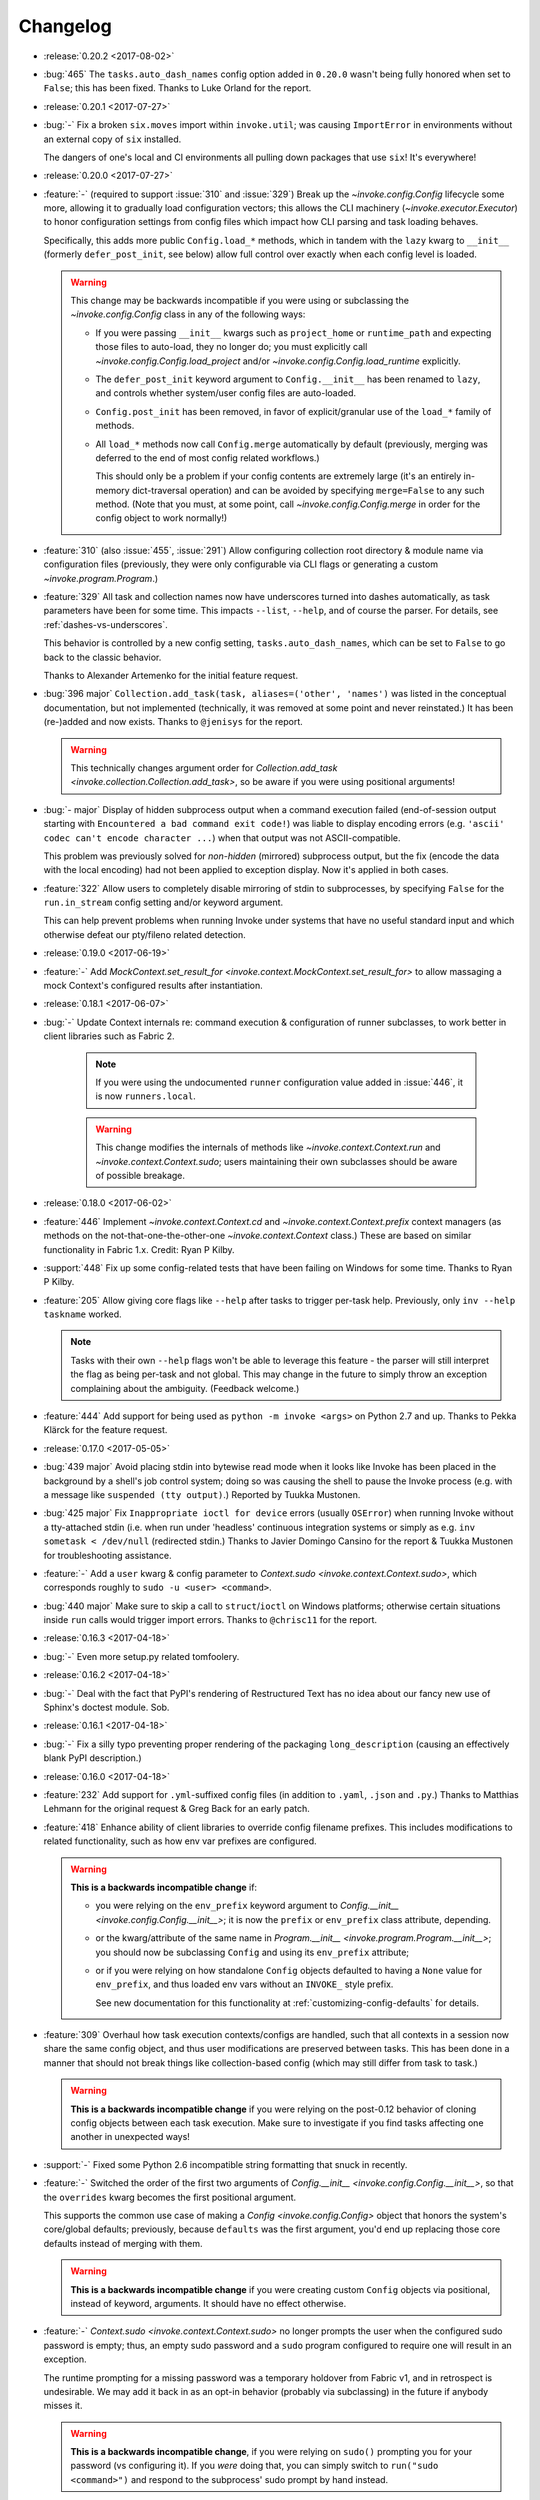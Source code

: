 =========
Changelog
=========

* :release:`0.20.2 <2017-08-02>`
* :bug:`465` The ``tasks.auto_dash_names`` config option added in ``0.20.0``
  wasn't being fully honored when set to ``False``; this has been fixed. Thanks
  to Luke Orland for the report.
* :release:`0.20.1 <2017-07-27>`
* :bug:`-` Fix a broken ``six.moves`` import within ``invoke.util``; was
  causing ``ImportError`` in environments without an external copy of ``six``
  installed.

  The dangers of one's local and CI environments all pulling down packages that
  use ``six``! It's everywhere!
* :release:`0.20.0 <2017-07-27>`
* :feature:`-` (required to support :issue:`310` and :issue:`329`) Break up the
  `~invoke.config.Config` lifecycle some more, allowing it to gradually load
  configuration vectors; this allows the CLI machinery
  (`~invoke.executor.Executor`) to honor configuration settings from config
  files which impact how CLI parsing and task loading behaves.

  Specifically, this adds more public ``Config.load_*`` methods, which in
  tandem with the ``lazy`` kwarg to ``__init__`` (formerly ``defer_post_init``,
  see below) allow full control over exactly when each config level is loaded.

  .. warning::
    This change may be backwards incompatible if you were using or subclassing
    the `~invoke.config.Config` class in any of the following ways:

    - If you were passing ``__init__`` kwargs such as ``project_home`` or
      ``runtime_path`` and expecting those files to auto-load, they no longer
      do; you must explicitly call `~invoke.config.Config.load_project` and/or
      `~invoke.config.Config.load_runtime` explicitly.
    - The ``defer_post_init`` keyword argument to ``Config.__init__`` has been
      renamed to ``lazy``, and controls whether system/user config files are
      auto-loaded.
    - ``Config.post_init`` has been removed, in favor of explicit/granular use
      of the ``load_*`` family of methods.
    - All ``load_*`` methods now call ``Config.merge`` automatically by default
      (previously, merging was deferred to the end of most config related
      workflows.)

      This should only be a problem if your config contents are extremely large
      (it's an entirely in-memory dict-traversal operation) and can be avoided
      by specifying ``merge=False`` to any such method. (Note that you must, at
      some point, call `~invoke.config.Config.merge` in order for the config
      object to work normally!)

* :feature:`310` (also :issue:`455`, :issue:`291`) Allow configuring collection
  root directory & module name via configuration files (previously, they were
  only configurable via CLI flags or generating a custom
  `~invoke.program.Program`.)
* :feature:`329` All task and collection names now have underscores turned into
  dashes automatically, as task parameters have been for some time. This
  impacts ``--list``, ``--help``, and of course the parser. For details, see
  :ref:`dashes-vs-underscores`.

  This behavior is controlled by a new config setting,
  ``tasks.auto_dash_names``, which can be set to ``False`` to go back to the
  classic behavior.

  Thanks to Alexander Artemenko for the initial feature request.
* :bug:`396 major` ``Collection.add_task(task, aliases=('other', 'names')`` was
  listed in the conceptual documentation, but not implemented (technically, it
  was removed at some point and never reinstated.) It has been (re-)added and
  now exists. Thanks to ``@jenisys`` for the report.

  .. warning::
    This technically changes argument order for `Collection.add_task
    <invoke.collection.Collection.add_task>`, so be aware if you were using
    positional arguments!

* :bug:`- major` Display of hidden subprocess output when a command
  execution failed (end-of-session output starting with ``Encountered a bad
  command exit code!``) was liable to display encoding errors (e.g. ``'ascii'
  codec can't encode character ...``) when that output was not
  ASCII-compatible.

  This problem was previously solved for *non-hidden* (mirrored) subprocess
  output, but the fix (encode the data with the local encoding) had not been
  applied to exception display. Now it's applied in both cases.
* :feature:`322` Allow users to completely disable mirroring of stdin to
  subprocesses, by specifying ``False`` for the ``run.in_stream`` config
  setting and/or keyword argument.

  This can help prevent problems when running Invoke under systems that have no
  useful standard input and which otherwise defeat our pty/fileno related
  detection.
* :release:`0.19.0 <2017-06-19>`
* :feature:`-` Add `MockContext.set_result_for
  <invoke.context.MockContext.set_result_for>` to allow massaging a mock
  Context's configured results after instantiation.
* :release:`0.18.1 <2017-06-07>`
* :bug:`-` Update Context internals re: command execution & configuration of
  runner subclasses, to work better in client libraries such as Fabric 2.

    .. note::
        If you were using the undocumented ``runner`` configuration value added
        in :issue:`446`, it is now ``runners.local``.

    .. warning::
        This change modifies the internals of methods like
        `~invoke.context.Context.run` and `~invoke.context.Context.sudo`; users
        maintaining their own subclasses should be aware of possible breakage.

* :release:`0.18.0 <2017-06-02>`
* :feature:`446` Implement `~invoke.context.Context.cd` and
  `~invoke.context.Context.prefix` context managers (as methods on the
  not-that-one-the-other-one `~invoke.context.Context` class.) These are based
  on similar functionality in Fabric 1.x. Credit: Ryan P Kilby.
* :support:`448` Fix up some config-related tests that have been failing on
  Windows for some time. Thanks to Ryan P Kilby.
* :feature:`205` Allow giving core flags like ``--help`` after tasks to trigger
  per-task help. Previously, only ``inv --help taskname`` worked.

  .. note::
      Tasks with their own ``--help`` flags won't be able to leverage this
      feature - the parser will still interpret the flag as being per-task and
      not global. This may change in the future to simply throw an exception
      complaining about the ambiguity. (Feedback welcome.)

* :feature:`444` Add support for being used as ``python -m invoke <args>`` on
  Python 2.7 and up. Thanks to Pekka Klärck for the feature request.
* :release:`0.17.0 <2017-05-05>`
* :bug:`439 major` Avoid placing stdin into bytewise read mode when it looks
  like Invoke has been placed in the background by a shell's job control
  system; doing so was causing the shell to pause the Invoke process (e.g. with
  a message like ``suspended (tty output)``.) Reported by Tuukka Mustonen.
* :bug:`425 major` Fix ``Inappropriate ioctl for device`` errors (usually
  ``OSError``) when running Invoke without a tty-attached stdin (i.e. when run
  under 'headless' continuous integration systems or simply as e.g. ``inv
  sometask < /dev/null`` (redirected stdin.) Thanks to Javier Domingo Cansino
  for the report & Tuukka Mustonen for troubleshooting assistance.
* :feature:`-` Add a ``user`` kwarg & config parameter to
  `Context.sudo <invoke.context.Context.sudo>`, which corresponds roughly to
  ``sudo -u <user> <command>``.
* :bug:`440 major` Make sure to skip a call to ``struct``/``ioctl`` on Windows
  platforms; otherwise certain situations inside ``run`` calls would trigger
  import errors. Thanks to ``@chrisc11`` for the report.
* :release:`0.16.3 <2017-04-18>`
* :bug:`-` Even more setup.py related tomfoolery.
* :release:`0.16.2 <2017-04-18>`
* :bug:`-` Deal with the fact that PyPI's rendering of Restructured Text has no
  idea about our fancy new use of Sphinx's doctest module. Sob.
* :release:`0.16.1 <2017-04-18>`
* :bug:`-` Fix a silly typo preventing proper rendering of the packaging
  ``long_description`` (causing an effectively blank PyPI description.)
* :release:`0.16.0 <2017-04-18>`
* :feature:`232` Add support for ``.yml``-suffixed config files (in addition to
  ``.yaml``, ``.json`` and ``.py``.) Thanks to Matthias Lehmann for the
  original request & Greg Back for an early patch.
* :feature:`418` Enhance ability of client libraries to override config
  filename prefixes. This includes modifications to related functionality, such
  as how env var prefixes are configured.

  .. warning::
    **This is a backwards incompatible change** if:

    - you were relying on the ``env_prefix`` keyword argument to
      `Config.__init__ <invoke.config.Config.__init__>`; it is now the
      ``prefix`` or ``env_prefix`` class attribute, depending.
    - or the kwarg/attribute of the same name in `Program.__init__
      <invoke.program.Program.__init__>`; you should now be subclassing
      ``Config`` and using its ``env_prefix`` attribute;
    - or if you were relying on how standalone ``Config`` objects defaulted to
      having a ``None`` value for ``env_prefix``, and thus loaded env vars
      without an ``INVOKE_`` style prefix.

      See new documentation for this functionality at
      :ref:`customizing-config-defaults` for details.

* :feature:`309` Overhaul how task execution contexts/configs are handled, such
  that all contexts in a session now share the same config object, and thus
  user modifications are preserved between tasks. This has been done in a
  manner that should not break things like collection-based config (which may
  still differ from task to task.)

  .. warning::
    **This is a backwards incompatible change** if you were relying on the
    post-0.12 behavior of cloning config objects between each task execution.
    Make sure to investigate if you find tasks affecting one another in
    unexpected ways!

* :support:`-` Fixed some Python 2.6 incompatible string formatting that snuck
  in recently.
* :feature:`-` Switched the order of the first two arguments of
  `Config.__init__ <invoke.config.Config.__init__>`, so that the ``overrides``
  kwarg becomes the first positional argument.

  This supports the common use case of making a `Config <invoke.config.Config>`
  object that honors the system's core/global defaults; previously, because
  ``defaults`` was the first argument, you'd end up replacing those core
  defaults instead of merging with them.

  .. warning::
    **This is a backwards incompatible change** if you were creating custom
    ``Config`` objects via positional, instead of keyword, arguments. It should
    have no effect otherwise.

* :feature:`-` `Context.sudo <invoke.context.Context.sudo>` no longer prompts
  the user when the configured sudo password is empty; thus, an empty sudo
  password and a ``sudo`` program configured to require one will result in an
  exception.

  The runtime prompting for a missing password was a temporary holdover from
  Fabric v1, and in retrospect is undesirable. We may add it back in as an
  opt-in behavior (probably via subclassing) in the future if anybody misses
  it.

  .. warning::
    **This is a backwards incompatible change**, if you were relying on
    ``sudo()`` prompting you for your password (vs configuring it). If you
    *were* doing that, you can simply switch to ``run("sudo <command>")`` and
    respond to the subprocess' sudo prompt by hand instead.

* :feature:`-` `Result <invoke.runners.Result>` and `UnexpectedExit
  <invoke.exceptions.UnexpectedExit>` objects now have a more useful ``repr()``
  (and in the case of ``UnexpectedExit``, a distinct ``repr()`` from their
  preexisting ``str()``.)
* :bug:`432 major` Tighten application of IO thread ``join`` timeouts (in `run
  <invoke.runners.Runner.run>`) to only happen when :issue:`351` appears
  actually present. Otherwise, slow/overworked IO threads had a chance of being
  joined before truly reading all data from the subprocess' pipe.
* :bug:`430 major` Fallback importing of PyYAML when Invoke has been installed
  without its vendor directory, was still trying to import the vendorized
  module names (e.g. ``yaml2`` or ``yaml3`` instead of simply ``yaml``). This
  has been fixed, thanks to Athmane Madjoudj.
* :release:`0.15.0 <2017-02-14>`
* :bug:`426 major` `DataProxy <invoke.config.DataProxy>` based classes like
  `Config <invoke.config.Config>` and `Context <invoke.context.Context>` didn't
  like being `pickled <pickle>` or `copied <copy.copy>` and threw
  ``RecursionError``. This has been fixed.
* :feature:`-` `Config <invoke.config.Config>`'s internals got cleaned up
  somewhat; end users should not see much of a difference, but advanced
  users or authors of extension code may notice the following:

  - Direct modification of config data (e.g. ``myconfig.section.subsection.key
    = 'value'`` in user/task code) is now stored in its own config 'level'/data
    structure; previously such modifications simply mutated the central,
    'merged' config cache. This makes it much easier to determine where a final
    observed value came from, and prevents accidental data loss.
  - Ditto for deleted values.
  - Merging/reconciliation of the config levels now happens automatically when
    data is loaded or modified, which not only simplifies the object's
    lifecycle a bit but allows the previous change to function without
    requiring users to call ``.merge()`` after every modification.

* :bug:`- major` Python 3's hashing rules differ from Python 2, specifically:

    A class that overrides ``__eq__()`` and does not define ``__hash__()`` will
    have its ``__hash__()`` implicitly set to None.

  `Config <invoke.config.Config>` (specifically, its foundational class
  `DataProxy <invoke.config.DataProxy>`) only defined ``__eq__`` which,
  combined with the above behavior, meant that ``Config`` objects appeared to
  hash successfully on Python 2 but yielded ``TypeErrors`` on Python 3.

  This has been fixed by explicitly setting ``__hash__ = None`` so that the
  objects do not hash on either interpreter (there are no good immutable
  attributes by which to define hashability).
* :bug:`- major` Configuration keys named ``config`` were inadvertently
  exposing the internal dict representation of the containing config object,
  instead of displaying the actual value stored in that key. (Thus, a set
  config of ``mycontext.foo.bar.config`` would act as if it was the key/value
  contents of the ``mycontext.foo.bar`` subtree.) This has been fixed.
* :feature:`421` Updated `Config.clone <invoke.config.Config.clone>` (and a few
  other related areas) to replace use of `copy.deepcopy` with a less-rigorous
  but also less-likely-to-explode recursive dict copier. This prevents
  frustrating ``TypeErrors`` while still preserving barriers between different
  tasks' configuration values.
* :feature:`-` `Config.clone <invoke.config.Config.clone>` grew a new ``into``
  kwarg allowing client libraries with their own `~invoke.config.Config`
  subclasses to easily "upgrade" vanilla Invoke config objects into their local
  variety.
* :bug:`419 major` Optional parser arguments had a few issues:

  - The :ref:`conceptual docs about CLI parsing <optional-values>` mentioned
    them, but didn't actually show via example how to enable the feature,
    implying (incorrectly) that they were active always by default. An example
    has been added.
  - Even when enabled, they did not function correctly when their default
    values were of type ``bool``; in this situation, trying to give a value (vs
    just giving the flag name by itself) caused a parser error.  This has been
    fixed.

  Thanks to ``@ouroboroscoding`` for the report.
* :support:`204` (via :issue:`412`) Fall back to globally-installed copies of
  our vendored dependencies, if the import from the ``vendor`` tree fails. In
  normal situations this won't happen, but it allows advanced users or
  downstream maintainers to nuke ``vendor/`` and prefer explicitly installed
  packages of e.g. ``six``, ``pyyaml`` or ``fluidity``. Thanks to Athmane
  Madjoudj for the patch.
* :bug:`- major` Fix configuration framework such that nested or dict-like
  config values may be compared with regular dicts. Previously, doing so caused
  an ``AttributeError`` (as regular dicts lack a ``.config``).
* :bug:`413 major` Update behavior of ``DataProxy`` (used within
  `~invoke.context.Context` and `~invoke.config.Config`) again, fixing two
  related issues:

  - Creating new configuration keys via attribute access wasn't possible: one
    had to do ``config['foo'] = 'bar'`` because ``config.foo = 'bar'`` would
    set a real attribute instead of touching configuration.
  - Supertypes' attributes weren't being considered during the "is this a real
    attribute on ``self``?" test, leading to different behavior between a
    nested config-value-as-attribute and a top-level Context/Config one.

* :release:`0.14.0 <2016-12-05>`
* :bug:`349 major` Display the string representation of
  `~invoke.exceptions.UnexpectedExit` when handling it inside of
  `~invoke.program.Program` (including regular ``inv``), if any output was
  hidden during the ``run`` that generated it.

  Previously, we only exited with the exception's stored exit code, meaning
  failures of ``run(..., hide=True)`` commands were unexpectedly silent.
  (Library-style use of the codebase didn't have this problem, since tracebacks
  aren't muted.)

  While implementing this change, we also tweaked the overall display of
  ``UnexpectedExit`` so it's a bit more consistent & useful:

  - noting "hey, you ran with ``pty=True``, so there's no stderr";
  - showing only the last 10 lines of captured output in the error message
    (users can, of course, always manually handle the error & access the full
    thing if desired);
  - only showing a given stream when it was not already printed to the user's
    terminal (i.e. if ``hide=False``, no captured output is shown in the error
    text; if ``hide='stdout'``, only stdout is shown in the error text; etc.)

  Thanks to Patrick Massot for the original bug report.

* :feature:`-` Expose the (normalized) value of `~invoke.runners.Runner.run`'s
  ``hide`` parameter in its return-value `~invoke.runners.Result` objects.
* :bug:`288 major` Address a bug preventing reuse of Invoke as a custom
  binstub, by moving ``--list`` into the "core args" set of flags present on
  all Invoke-derived binstubs. Thanks to Jordon Mears for catch & patch.
* :bug:`283 major` Fix the concepts/library docs so the example of an explicit
  ``namespace=`` argument correctly shows wrapping an imported task module in a
  `~invoke.collection.Collection`. Thanks to ``@zaiste`` for the report.
* :bug:`- major` Fix ``DataProxy`` (used within `~invoke.context.Context` and
  `~invoke.config.Config`) so that real attributes and methods which are
  shadowed by configuration keys, aren't proxied to the config during regular
  attribute get/set. (Such config keys are thus required to be accessed via
  dict-style only, or (on `~invoke.context.Context`) via the explicit
  ``.config`` attribute.)
* :bug:`58 major` Work around bugs in ``select()`` when handling subprocess
  stream reads, which was causing poor behavior in many nontrivial interactive
  programs (such as ``vim`` and other fullscreen editors, ``python`` and other
  REPLs/shells, etc). Such programs should now be largely indistinguishable
  from their behavior when run directly from a user's shell.
* :feature:`406` Update handling of Ctrl-C/``KeyboardInterrupt``, and
  subprocess exit status pass-through, to be more correct than before:

  - Submit the interrupt byte sequence ``\x03`` to stdin of all subprocesses,
    instead of sending ``SIGINT``.

      - This results in behavior closer to that of truly pressing Ctrl-C when
        running subprocesses directly; for example, interactive programs like
        ``vim`` or ``python`` now behave normally instead of prematurely
        exiting.
      - Of course, programs that would normally exit on Ctrl-C will still do
        so!

  - The exit statuses of subprocesses run with ``pty=True`` are more rigorously
    checked (using `os.WIFEXITED` and friends), allowing us to surface the real
    exit values of interrupted programs instead of manually assuming exit code
    ``130``.

      - Typically, this will be exit code ``-2``, but it is system dependent.
      - Other, non-Ctrl-C-driven signal-related exits under PTYs should behave
        better now as well - previously they could appear to exit ``0``!

  - Non-subprocess-related ``KeyboardInterrupt`` (i.e. those generated when
    running top level Python code outside of any ``run`` function calls)
    will now trigger exit code ``1``, as that is how the Python interpreter
    typically behaves if you ``KeyboardInterrupt`` it outside of a live
    REPL.

  .. warning::
    These changes are **backwards incompatible** if you were relying on the
    "exits ``130``" behavior added in version 0.13, or on the (incorrect)
    ``SIGINT`` method of killing pty-driven subprocesses on Ctrl-C.

* :bug:`- major` Correctly raise ``TypeError`` when unexpected keyword
  arguments are given to `~invoke.runners.Runner.run`.
* :feature:`-` Add a `~invoke.context.MockContext` class for easier testing of
  user-written tasks and related client code. Includes adding a
  :ref:`conceptual document on how to test Invoke-using code
  <testing-user-code>`.
* :feature:`-` Update implementation of `~invoke.runners.Result` so it has
  default values for all parameters/attributes. This allows it to be more
  easily used when mocking ``run`` calls in client libraries' tests.

  .. warning::
    This is a backwards incompatible change if you are manually instantiating
    `~invoke.runners.Result` objects with positional arguments: positional
    argument order has changed. (Compare the API docs between versions to see
    exactly how.)

* :feature:`294` Implement `Context.sudo <invoke.context.Context.sudo>`, which
  wraps `~invoke.context.Context.run` inside a ``sudo`` command. It is capable
  of auto-responding to ``sudo``'s password prompt with a configured password,
  and raises a specific exception (`~invoke.exceptions.AuthFailure`) if that
  password is rejected.
* :feature:`369` Overhaul the autoresponse functionality for `~invoke.run` so
  it's significantly more extensible, both for its own sake and as part of
  implementing :issue:`294` (see its own changelog entry for details).

  .. warning::
      This is a backwards incompatible change: the ``responses`` kwarg to
      ``run()`` is now ``watchers``, and accepts a list of
      `~invoke.watchers.StreamWatcher` objects (such as
      `~invoke.watchers.Responder`) instead of a dict.

      If you were using ``run(..., responses={'pattern': 'response'}``
      previously, just update to instead use ``run(...,
      watchers=[Responder('pattern', 'response')])``.

* :bug:`- major` Fix a bug in `Config.clone <invoke.config.Config.clone>` where
  it was instantiating a new ``Config`` instead of a member of the subclass.
* :release:`0.13.0 <2016-06-09>`
* :feature:`114` Ripped off the band-aid and removed non-contextualized tasks
  as an option; all tasks must now be contextualized (defined as ``def
  mytask(context, ...)`` - see :ref:`defining-and-running-task-functions`) even
  if not using the context. This simplifies the implementation as well as
  users' conceptual models. Thanks to Bay Grabowski for the patch.

  .. warning:: This is a backwards incompatible change!

* :bug:`350 major` (also :issue:`274`, :issue:`241`, :issue:`262`,
  :issue:`242`, :issue:`321`, :issue:`338`) Clean up and reorganize
  encoding-related parts of the code to avoid some of the more common or
  egregious encode/decode errors surrounding clearly non-ASCII-compatible text.
  Bug reports, assistance, feedback and code examples courtesy of Paul Moore,
  Vlad Frolov, Christian Aichinger, Fotis Gimian, Daniel Nunes, and others.
* :bug:`351 major` Protect against ``run`` deadlocks involving exceptions in
  I/O threads & nontrivial amounts of unread data in the corresponding
  subprocess pipe(s). This situation should now always result in exceptions
  instead of hangs.
* :feature:`259` (also :issue:`280`) Allow updating (or replacing) subprocess
  shell environments, via the ``env`` and ``replace_env`` kwargs to
  `~invoke.runners.Runner.run`. Thanks to Fotis Gimian for the report,
  ``@philtay`` for an early version of the final patch, and Erich Heine & Vlad
  Frolov for feedback.
* :feature:`67` Added ``shell`` option to `~invoke.runners.Runner.run`,
  allowing control of the shell used when invoking commands. Previously,
  ``pty=True`` used ``/bin/bash`` and ``pty=False`` (the default) used
  ``/bin/sh``; the new unified default value is ``/bin/bash``.

  Thanks to Jochen Breuer for the report.
* :bug:`152 major` (also :issue:`251`, :issue:`331`) Correctly handle
  ``KeyboardInterrupt`` during `~invoke.runners.Runner.run`, re: both mirroring
  the interrupt signal to the subprocess *and* capturing the local exception
  within Invoke's CLI handler (so there's no messy traceback, just exiting with
  code ``130``).

  Thanks to Peter Darrow for the report, and to Mika Eloranta & Máté Farkas for
  early versions of the patchset.
* :support:`319` Fixed an issue resulting from :issue:`255` which
  caused problems with how we generate release wheels (notably, some releases
  such as 0.12.1 fail when installing from wheels on Python 2).

  .. note::
    As part of this fix, the next release will distribute individual Python 2
    and Python 3 wheels instead of one 'universal' wheel. This change should be
    transparent to users.

  Thanks to ``@ojos`` for the initial report and Frazer McLean for some
  particularly useful feedback.
* :release:`0.12.2 <2016-02-07>`
* :support:`314 backported` (Partial fix.) Update ``MANIFEST.in`` so source
  distributions include some missing project-management files (e.g. our
  internal ``tasks.py``). This makes unpacked sdists more useful for things
  like running the doc or build tasks.
* :bug:`303` Make sure `~invoke.run` waits for its IO worker threads to cleanly
  exit (such as allowing a ``finally`` block to revert TTY settings) when
  ``KeyboardInterrupt`` (or similar) aborts execution in the main thread.
  Thanks to Tony S Yu and Máté Farkas for the report.
* :release:`0.12.1 <2016-02-03>`
* :bug:`308` Earlier changes to TTY detection & its use in determining features
  such as stdin pass-through, were insufficient to handle edge cases such as
  nested Invoke sessions or piped stdin to Invoke processes. This manifested as
  hangs and ``OSError`` messages about broken pipes.

  The issue has been fixed by overhauling all related code to use more specific
  and accurate checks (e.g. examining just ``fileno`` and/or just ``isatty``).

  Thanks to Tuukka Mustonen and Máté Farkas for the report (and for enduring
  the subsequent flood of the project maintainer's stream-of-consciousness
  ticket updates).
* :bug:`305` (also :issue:`306`) Fix up some test-suite issues causing failures
  on Windows/Appveyor. Thanks to Paul Moore.
* :bug:`289` Handful of issues, all fallout from :issue:`289`, which failed to
  make it out the door for 0.12.0. More are on the way but these should address
  blockers for some users:

    * Windows support for the new stdin replication functionality (this was
      totally blocking Windows users, as reported in :issue:`302` - sorry!);
    * Stdin is now mirrored to stdout when no PTY is present, so you can see
      what you're typing (plus a new `~invoke.runners.Runner.run` option and
      config param, ``echo_stdin``, allowing user override of this behavior);
    * Exposed the stdin read loop's sleep time as `Runner.input_sleep
      <invoke.runners.Runner.input_sleep>`;
    * Sped up some tests a bit.

* :release:`0.12.0 <2016-01-12>`
* :bug:`257 major` Fix a RecursionError under Python 3 due to lack of
  ``__deepcopy__`` on `~invoke.tasks.Call` objects. Thanks to Markus
  Zapke-Gründemann for initial report and Máté Farkas for the patch.
* :support:`265` Update our Travis config to select its newer build
  infrastructure and also run on PyPy3. Thanks to Omer Katz.
* :support:`254` Add an ``exclude`` option in our ``setup.py`` so setuptools
  doesn't try loading our vendored PyYAML's Python 2 sub-package under Python 3
  (or vice versa - though all reports were from Python 3 users). Thanks to
  ``@yoshiya0503`` for catch & initial patch.
* :feature:`68` Disable Python's bytecode caching by default, as it complicates
  our typical use case (frequently-changing .py files) and offers little
  benefit for human-facing startup times. Bytecode caching can be explicitly
  re-enabled by specifying ``--write-pyc`` at runtime. Thanks to Jochen Breuer
  for feature request and ``@brutus`` for initial patchset.
* :support:`144` Add code-coverage reporting to our CI builds (albeit `CodeCov
  <https://codecov.io>`_ instead of `coveralls.io <https://coveralls.io>`_).
  Includes rejiggering our project-specific coverage-generating tasks. Thanks
  to David Baumgold for the original request/PR and to Justin Abrahms for the
  tipoff re: CodeCov.
* :bug:`297 major` Ignore leading and trailing underscores when turning task
  arguments into CLI flag names.
* :bug:`296 major` Don't mutate ``sys.path`` on collection load if task's
  parent directory is already on ``sys.path``.
* :bug:`295 major` Make sure that `~invoke.run`'s ``hide=True`` also disables
  echoing. Otherwise, "hidden" helper ``run`` calls will still pollute output
  when run as e.g. ``invoke --echo ...``.
* :feature:`289` (also :issue:`263`) Implement :ref:`autoresponding
  <autoresponding>` for `~invoke.run`.
* :support:`-` Removed official Python 3.2 support; sibling projects also did
  this recently, it's simply not worth the annoyance given the userbase size.
* :feature:`228` (partial) Modified and expanded implementation of
  `~invoke.executor.Executor`, `~invoke.tasks.Task` and `~invoke.tasks.Call` to
  make implementing task parameterization easier.
* :support:`-` Removed the ``-H`` short flag, leaving just ``--hide``. This was
  done to avoid conflicts with Fabric's host-oriented ``-H`` flag. Favoritism
  is real! Apologies.

  .. warning:: This change is backwards compatible if you used ``-H``.

* :feature:`173` Overhauled top level CLI functionality to allow reusing
  Invoke for distinct binaries, optionally with bundled task namespaces as
  subcommands. As a side effect, this functionality is now much more extensible
  to boot. Thanks to Erich Heine for feedback/suggestions during development.

  .. warning::
    This change is backwards incompatible if you imported anything from the
    ``invoke.cli`` module (which is now rearchitected as
    `~invoke.program.Program`). It should be transparent to everybody else.

  .. seealso:: :ref:`reusing-as-a-binary`

* :bug:`- major` Fixed a bug in the parser where ``invoke --takes-optional-arg
  avalue --anotherflag`` was incorrectly considering ``--anotherflag`` to be an
  ambiguity error (as if ``avalue`` had not been given to
  ``--takes-optional-arg``.
* :release:`0.11.1 <2015-09-07>`
* :support:`- backported` Fix incorrect changelog URL in package metadata.
* :release:`0.11.0 <2015-09-07>`
* :feature:`-` Add a ``.command`` attribute to `~invoke.runners.Result` to
  preserve the command executed for post-execution introspection.
* :feature:`-` Detect local controlling terminal size
  (`~invoke.platform.pty_size`) and apply that information when creating
  pseudoterminals in `~invoke.run` when ``pty=True``.
* :bug:`- major` Display stdout instead of stderr in the ``repr()`` of
  `~invoke.exceptions.Failure` objects, when a pseudo-terminal was used.
  Previously, failure display focused on the stderr stream, which is always
  empty under pseudo-terminals.
* :bug:`- major` Correctly handle situations where `sys.stdin` has been
  replaced with an object lacking ``.fileno`` (e.g., some advanced Python
  shells, headless code execution tools, etc). Previously, this situation
  resulted in an ``AttributeError``.
* :bug:`- major` Capture & reraise exceptions generated by command execution I/O
  threads, in the main thread, as a `~invoke.exceptions.ThreadException`.
* :feature:`235` Allow custom stream objects to be used in `~invoke.run` calls,
  to be used instead of the defaults of ``sys.stdout``/``sys.stderr``.

  .. warning::
    This change required a major cleanup/rearchitecture of the command
    execution implementation. The vendored ``pexpect`` module has been
    completely removed and the API of the `~invoke.runners.Runner` class has
    changed dramatically (though **the API for run() itself has not**).

    Be aware there may be edge-case terminal behaviors which have changed or
    broken as a result of removing ``pexpect``. Please report these as bugs! We
    expect to crib small bits of what ``pexpect`` does but need concrete test
    cases first.

* :bug:`234 major` (also :issue:`243`) Preserve task-module load location when
  creating explicit collections with
  `~invoke.collection.Collection.from_module`; when this was not done,
  project-local config files were not loading correctly. Thanks to ``@brutus``
  and Jan Willems for initial report & troubleshooting, and to Greg Back for
  identifying the fix.
* :bug:`237 major` Completion output lacked "inverse" flag names (e.g.
  ``--no-myoption`` as a boolean negative version of a defaulting-to-True
  boolean ``myoption``). This has been corrected.
* :bug:`239 major` Completion erroneously presented core flags instead of
  per-task flags when both are present in the invocation being completed (e.g.
  ``inv --debug my_task -<tab>``). This has been fixed.
* :bug:`238 major` (partial fix) Update the ``zsh`` completion script to
  account for use of the ``--collection`` core flag.
* :support:`-` Additional rearranging of ``run``/``Runner`` related concerns
  for improved subclassing, organization, and use in other libraries,
  including:

    * Changed the name of the ``runner`` module to ``runners``.
    * Moved the top level ``run`` function from its original home in
      ``invoke.runner`` to `invoke.__init__ <invoke>`, to reflect the fact that
      it's now simply a convenience wrapper around ``Runner``.
    * Tweaked the implementation of `~invoke.runners.Runner` so it can
      reference `~invoke.context.Context` objects (useful for anticipated
      subclasses).

  .. warning::
    These are backwards incompatible changes if your code was doing any imports
    from the ``invoke.runner`` module (including especially
    ``invoke.runner.run``, which is now only ``invoke.run``). Function
    signatures have **not** changed.

* :support:`224` Add a completion script for the ``fish`` shell, courtesy of
  Jaime Marquínez Ferrándiz.
* :release:`0.10.1 <2015-03-17>`
* :support:`- backported` Tweak README to reflect recent(-ish) changes in
  ``pip`` re: users who install the development version via ``pip`` instead of
  using git.
* :release:`0.10.0 <2015-03-17>`
* :feature:`104` Add core CLI flag ``--complete`` to support shell tab
  completion scripts, and add some 'blessed' such scripts for bash (3 and 4)
  and zsh. Thanks to Ivan Malison and Andrew Roberts for providing discussion &
  early patchsets.
* :support:`-` Reorganize `~invoke.runners.Runner`, `~invoke.runners.Local` and
  ``invoke.runner.run`` for improved distribution of responsibilities &
  downstream subclassing.

  .. warning::
    This includes backwards incompatible changes to the API signature of most
    members of the ``invoke.runner`` module, including ``invoke.runner.run``.
    (However, in the case of ``invoke.runner.run``, the changes are mostly in
    the later, optional keyword arguments.)

* :feature:`219` Fall back to non-PTY command execution in situations where
  ``pty=True`` but no PTY appears present. See `~invoke.runners.Local` for
  details.
* :support:`212` Implement basic linting support using ``flake8``, and apply
  formatting changes to satisfy said linting. As part of this shakeup, also
  changed all old-style (``%s``) string formatting to new-style (``{0}``).
  Thanks to Collin Anderson for the foundational patch.
* :support:`215` (also :issue:`213`, :issue:`214`) Tweak tests & configuration
  sections of the code to include Windows compatibility. Thanks to Paul Moore.
* :bug:`201 major` (also :issue:`211`) Replace the old, first-draft gross
  monkeypatched Popen code used for ``invoke.runner.run`` with a
  non-monkeypatched approach that works better on non-POSIX platforms like
  Windows, and also attempts to handle encoding and locale issues more
  gracefully (meaning: at all gracefully).

  Specifically, the new approach uses threading instead of ``select.select``,
  and performs explicit encoding/decoding based on detected or explicitly
  expressed encodings.

  Major thanks to Paul Moore for an enormous amount of
  testing/experimentation/discussion, as well as the bulk of the code changes
  themselves.

  .. warning::
    The top level ``invoke.runner.run`` function has had a minor signature
    change: the sixth positional argument used to be ``runner`` and is now
    ``encoding`` (with ``runner`` now being the seventh positional argument).

* :feature:`147` Drastically overhaul/expand the configuration system to
  account for multiple configuration levels including (but not limited to) file
  paths, environment variables, and Python-level constructs (previously the
  only option). See :ref:`configuration` for details. Thanks to Erich Heine for
  his copious feedback on this topic.

  .. warning::
    This is technically a backwards incompatible change, though some existing
    user config-setting code may continue to work as-is. In addition, this
    system may see further updates before 1.0.

* :bug:`191 major` Bypass ``pexpect``'s automatic command splitting to avoid
  issues running complex nested/quoted commands under a pty. Credit to
  ``@mijikai`` for noticing the problem.
* :bug:`183 major` Task docstrings whose first line started on the same line as
  the opening quote(s) were incorrectly presented in ``invoke --help <task>``.
  This has been fixed by using `inspect.getdoc`. Thanks to Pekka Klärck for the
  catch & suggested fix.
* :bug:`180 major` Empty invocation (e.g. just ``invoke`` with no flags or
  tasks, and when no default task is defined) no longer printed help output,
  instead complaining about the lack of default task. It now prints help again.
  Thanks to Brent O'Connor for the catch.
* :bug:`175 major` ``autoprint`` did not function correctly for tasks stored
  in sub-collections; this has been fixed. Credit: Matthias Lehmann.
* :release:`0.9.0 <2014-08-26>`
* :bug:`165 major` Running ``inv[oke]`` with no task names on a collection
  containing a default task should (intuitively) have run that default task,
  but instead did nothing. This has been fixed.
* :bug:`167 major` Running the same task multiple times in one CLI session was
  horribly broken; it works now. Thanks to Erich Heine for the report.
* :bug:`119 major` (also :issue:`162`, :issue:`113`) Better handle
  platform-sensitive operations such as pty size detection or use, either
  replacing with platform-specific implementations or raising useful
  exceptions. Thanks to Gabi Davar and (especially) Paul Moore, for feedback &
  original versions of the final patchset.
* :feature:`136` Added the ``autoprint`` flag to
  `invoke.tasks.Task`/`@task <invoke.tasks.task>`, allowing users to set up
  tasks which act as both subroutines & "print a result" CLI tasks. Thanks to
  Matthias Lehmann for the original patch.
* :bug:`162 major` Adjust platform-sensitive imports so Windows users don't
  encounter import-time exceptions. Thanks to Paul Moore for the patch.
* :support:`169` Overhaul the Sphinx docs into two trees, one for main project
  info and one for versioned API docs.
* :bug:`- major` Fixed a sub-case of the already-mostly-fixed :issue:`149` so
  the error message works usefully even with no explicit collection name given.
* :release:`0.8.2 <2014-06-15>`
* :bug:`149` Print a useful message to stderr when Invoke can't find the
  requested collection/tasks file, instead of displaying a traceback.
* :bug:`145` Ensure a useful message is displayed (instead of a confusing
  exception) when listing empty task collections.
* :bug:`142` The refactored Loader class failed to account for the behavior of
  `imp.find_module` when run against packages (vs modules) and was exploding at
  load time. This has been fixed. Thanks to David Baumgold for catch & patch.
* :release:`0.8.1 <2014-06-09>`
* :bug:`140` Revert incorrect changes to our ``setup.py`` regarding detection
  of sub-packages such as the vendor tree & the parser. Also add additional
  scripting to our Travis-CI config to catch this class of error in future.
  Thanks to Steven Loria and James Cox for the reports.
* :release:`0.8.0 <2014-06-08>`
* :feature:`135` (also bugs :issue:`120`, :issue:`123`) Implement post-tasks to
  match pre-tasks, and allow control over the arguments passed to both (via
  `invoke.tasks.call`). For details, see :ref:`pre-post-tasks`.

  .. warning::
      Pre-tasks were overhauled a moderate amount to implement this feature;
      they now require references to **task objects** instead of **task
      names**. This is a backwards incompatible change.

* :support:`25` Trim a bunch of time off the test suite by using mocking and
  other tools instead of dogfooding a bunch of subprocess spawns.
* :bug:`128 major` Positional arguments containing underscores were not
  exporting to the parser correctly; this has been fixed. Thanks to J. Javier
  Maestro for catch & patch.
* :bug:`121 major` Add missing help output denoting inverse Boolean options
  (i.e. ``--[no-]foo`` for a ``--foo`` flag whose value defaults to true.)
  Thanks to Andrew Roberts for catch & patch.
* :support:`118` Update the bundled ``six`` plus other minor tweaks to support
  files. Thanks to Matt Iversen.
* :feature:`115` Make it easier to reuse Invoke's primary CLI machinery in
  other (non-Invoke-distributed) bin-scripts. Thanks to Noah Kantrowitz.
* :feature:`110` Add task docstrings' 1st lines to ``--list`` output. Thanks to
  Hiroki Kiyohara for the original PR (with assists from Robert Read and James
  Thigpen.)
* :support:`117` Tidy up ``setup.py`` a bit, including axing the (broken)
  `distutils` support. Thanks to Matt Iversen for the original PR & followup
  discussion.
* :feature:`87` (also :issue:`92`) Rework the loader module such that recursive
  filesystem searching is implemented, and is used instead of searching
  `sys.path`.

  This adds the behavior most users expect or are familiar with from Fabric 1
  or similar tools; and it avoids nasty surprise collisions with other
  installed packages containing files named ``tasks.py``.

  Thanks to Michael Hahn for the original report & PR, and to Matt Iversen for
  providing the discovery algorithm used in the final version of this change.

  .. warning::
      This is technically a backwards incompatible change (reminder: we're not
      at 1.0 yet!). You'll only notice if you were relying on adding your tasks
      module to ``sys.path`` and then calling Invoke elsewhere on the
      filesystem.

* :support:`-` Refactor the `invoke.runners.Runner` module to differentiate
  what it means to run a command in the abstract, from execution specifics. Top
  level API is unaffected.
* :bug:`131 major` Make sure one's local tasks module is always first in
  ``sys.path``, even if its parent directory was already somewhere else in
  ``sys.path``. This ensures that local tasks modules never become hidden by
  third-party ones. Thanks to ``@crccheck`` for the early report and to Dorian
  Puła for assistance fixing.
* :bug:`116 major` Ensure nested config overrides play nicely with default
  tasks and pre-tasks.
* :bug:`127 major` Fill in tasks' exposed ``name`` attribute with body name if
  explicit name not given.
* :feature:`124` Add a ``--debug`` flag to the core parser to enable easier
  debugging (on top of existing ``INVOKE_DEBUG`` env var.)
* :feature:`125` Improve output of Failure exceptions when printed.
* :release:`0.7.0 <2014.01.28>`
* :feature:`109` Add a ``default`` kwarg to
  `invoke.collection.Collection.add_task` allowing per-collection control over
  default tasks.
* :feature:`108` Update `invoke.collection.Collection.from_module` to accept
  useful shorthand arguments for tweaking the `invoke.collection.Collection`
  objects it creates (e.g. name, configuration.)
* :feature:`107` Update configuration merging behavior for more flexible reuse
  of imported task modules, such as parameterizing multiple copies of a module
  within a task tree.
* :release:`0.6.1 <2013.11.21>`
* :bug:`96` Tasks in subcollections which set explicit names (via e.g.
  ``@task(name='foo')``) were not having those names honored. This is fixed.
  Thanks to Omer Katz for the report.
* :bug:`98` **BACKWARDS INCOMPATIBLE CHANGE!** Configuration merging has been
  reversed so outer collections' config settings override inner collections.
  This makes distributing reusable modules significantly less silly.
* :release:`0.6.0 <2013.11.21>`
* :bug:`86 major` Task arguments named with an underscore broke the help feature;
  this is now fixed. Thanks to Stéphane Klein for the catch.
* :feature:`89` Implemented configuration for distributed task modules: can set
  config options in `invoke.collection.Collection` objects and they are made
  available to contextualized tasks.
* :release:`0.5.1 <2013.09.15>`
* :bug:`81` Fall back to sane defaults for PTY sizes when autodetection gives
  insane results. Thanks to ``@akitada`` for the patch.
* :bug:`83` Fix a bug preventing underscored keyword arguments from working
  correctly as CLI flags (e.g. ``mytask --my-arg`` would not map back correctly
  to ``mytask(my_arg=...)``.) Credit: ``@akitada``.
* :release:`0.5.0 <2013.08.16>`
* :feature:`57` Optional-value flags added - e.g. ``--foo`` tells the parser to
  set the ``foo`` option value to True; ``--foo myval`` sets the value to
  "myval". The built-in ``--help`` option now leverages this feature for
  per-task help (e.g. ``--help`` displays global help, ``--help mytask``
  displays help for ``mytask`` only.)
* :bug:`55 major` A bug in our vendored copy of ``pexpect`` clashed with a
  Python 2->3 change in import behavior to prevent Invoke from running on
  Python 3 unless the ``six`` module was installed in one's environment. This
  was fixed - our vendored ``pexpect`` now always loads its sibling vendored
  ``six`` correctly.

